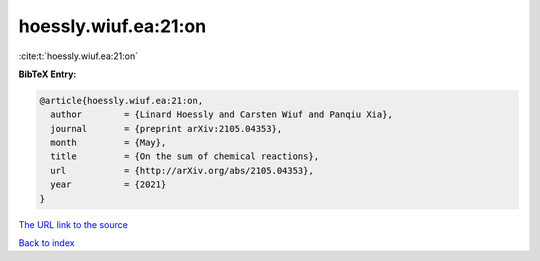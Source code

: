 hoessly.wiuf.ea:21:on
=====================

:cite:t:`hoessly.wiuf.ea:21:on`

**BibTeX Entry:**

.. code-block:: bibtex

   @article{hoessly.wiuf.ea:21:on,
     author        = {Linard Hoessly and Carsten Wiuf and Panqiu Xia},
     journal       = {preprint arXiv:2105.04353},
     month         = {May},
     title         = {On the sum of chemical reactions},
     url           = {http://arXiv.org/abs/2105.04353},
     year          = {2021}
   }
`The URL link to the source <http://arXiv.org/abs/2105.04353>`_


`Back to index <../By-Cite-Keys.html>`_
